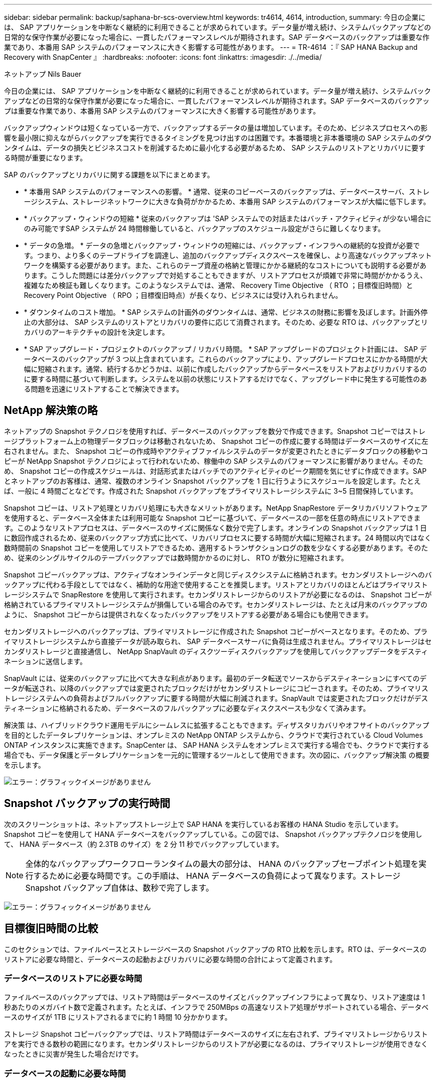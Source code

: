 ---
sidebar: sidebar 
permalink: backup/saphana-br-scs-overview.html 
keywords: tr4614, 4614, introduction, 
summary: 今日の企業には、 SAP アプリケーションを中断なく継続的に利用できることが求められています。データ量が増え続け、システムバックアップなどの日常的な保守作業が必要になった場合に、一貫したパフォーマンスレベルが期待されます。SAP データベースのバックアップは重要な作業であり、本番用 SAP システムのパフォーマンスに大きく影響する可能性があります。 
---
= TR-4614 ：『 SAP HANA Backup and Recovery with SnapCenter 』
:hardbreaks:
:nofooter: 
:icons: font
:linkattrs: 
:imagesdir: ./../media/


ネットアップ Nils Bauer

今日の企業には、 SAP アプリケーションを中断なく継続的に利用できることが求められています。データ量が増え続け、システムバックアップなどの日常的な保守作業が必要になった場合に、一貫したパフォーマンスレベルが期待されます。SAP データベースのバックアップは重要な作業であり、本番用 SAP システムのパフォーマンスに大きく影響する可能性があります。

バックアップウィンドウは短くなっている一方で、バックアップするデータの量は増加しています。そのため、ビジネスプロセスへの影響を最小限に抑えながらバックアップを実行できるタイミングを見つけ出すのは困難です。本番環境と非本番環境の SAP システムのダウンタイムは、データの損失とビジネスコストを削減するために最小化する必要があるため、 SAP システムのリストアとリカバリに要する時間が重要になります。

SAP のバックアップとリカバリに関する課題を以下にまとめます。

* * 本番用 SAP システムのパフォーマンスへの影響。 * 通常、従来のコピーベースのバックアップは、データベースサーバ、ストレージシステム、ストレージネットワークに大きな負荷がかかるため、本番用 SAP システムのパフォーマンスが大幅に低下します。
* * バックアップ・ウィンドウの短縮 * 従来のバックアップは 'SAP システムでの対話またはバッチ・アクティビティが少ない場合にのみ可能ですSAP システムが 24 時間稼働していると、バックアップのスケジュール設定がさらに難しくなります。
* * データの急増。 * データの急増とバックアップ・ウィンドウの短縮には、バックアップ・インフラへの継続的な投資が必要です。つまり、より多くのテープドライブを調達し、追加のバックアップディスクスペースを確保し、より高速なバックアップネットワークを構築する必要があります。また、これらのテープ資産の格納と管理にかかる継続的なコストについても説明する必要があります。こうした問題には差分バックアップで対処することもできますが、リストアプロセスが煩雑で非常に時間がかかるうえ、複雑なため検証も難しくなります。このようなシステムでは、通常、 Recovery Time Objective （ RTO ；目標復旧時間）と Recovery Point Objective （ RPO ；目標復旧時点）が長くなり、ビジネスには受け入れられません。
* * ダウンタイムのコスト増加。 * SAP システムの計画外のダウンタイムは、通常、ビジネスの財務に影響を及ぼします。計画外停止の大部分は、 SAP システムのリストアとリカバリの要件に応じて消費されます。そのため、必要な RTO は、バックアップとリカバリのアーキテクチャの設計を決定します。
* * SAP アップグレード・プロジェクトのバックアップ / リカバリ時間。 * SAP アップグレードのプロジェクト計画には、 SAP データベースのバックアップが 3 つ以上含まれています。これらのバックアップにより、アップグレードプロセスにかかる時間が大幅に短縮されます。通常、続行するかどうかは、以前に作成したバックアップからデータベースをリストアおよびリカバリするのに要する時間に基づいて判断します。システムを以前の状態にリストアするだけでなく、アップグレード中に発生する可能性のある問題を迅速にリストアすることで解決できます。




== NetApp 解決策の略

ネットアップの Snapshot テクノロジを使用すれば、データベースのバックアップを数分で作成できます。Snapshot コピーではストレージプラットフォーム上の物理データブロックは移動されないため、 Snapshot コピーの作成に要する時間はデータベースのサイズに左右されません。また、 Snapshot コピーの作成時やアクティブファイルシステムのデータが変更されたときにデータブロックの移動やコピーが NetApp Snapshot テクノロジによって行われないため、稼働中の SAP システムのパフォーマンスに影響がありません。そのため、 Snapshot コピーの作成スケジュールは、対話形式またはバッチでのアクティビティのピーク期間を気にせずに作成できます。SAP とネットアップのお客様は、通常、複数のオンライン Snapshot バックアップを 1 日に行うようにスケジュールを設定します。たとえば、一般に 4 時間ごとなどです。作成された Snapshot バックアップをプライマリストレージシステムに 3~5 日間保持しています。

Snapshot コピーは、リストア処理とリカバリ処理にも大きなメリットがあります。NetApp SnapRestore データリカバリソフトウェアを使用すると、データベース全体または利用可能な Snapshot コピーに基づいて、データベースの一部を任意の時点にリストアできます。このようなリストアプロセスは、データベースのサイズに関係なく数分で完了します。オンラインの Snapshot バックアップは 1 日に数回作成されるため、従来のバックアップ方式に比べて、リカバリプロセスに要する時間が大幅に短縮されます。24 時間以内ではなく数時間前の Snapshot コピーを使用してリストアできるため、適用するトランザクションログの数を少なくする必要があります。そのため、従来のシングルサイクルのテープバックアップでは数時間かかるのに対し、 RTO が数分に短縮されます。

Snapshot コピーバックアップは、アクティブなオンラインデータと同じディスクシステムに格納されます。セカンダリストレージへのバックアップに代わる手段としてではなく、補助的な用途で使用することを推奨します。リストアとリカバリのほとんどはプライマリストレージシステムで SnapRestore を使用して実行されます。セカンダリストレージからのリストアが必要になるのは、 Snapshot コピーが格納されているプライマリストレージシステムが損傷している場合のみです。セカンダリストレージは、たとえば月末のバックアップのように、 Snapshot コピーからは提供されなくなったバックアップをリストアする必要がある場合にも使用できます。

セカンダリストレージへのバックアップは、プライマリストレージに作成された Snapshot コピーがベースとなります。そのため、プライマリストレージシステムから直接データが読み取られ、 SAP データベースサーバに負荷は生成されません。プライマリストレージはセカンダリストレージと直接通信し、 NetApp SnapVault のディスクツーディスクバックアップを使用してバックアップデータをデスティネーションに送信します。

SnapVault には、従来のバックアップに比べて大きな利点があります。最初のデータ転送でソースからデスティネーションにすべてのデータが転送され、以降のバックアップでは変更されたブロックだけがセカンダリストレージにコピーされます。そのため、プライマリストレージシステムへの負荷およびフルバックアップに要する時間が大幅に削減されます。SnapVault では変更されたブロックだけがデスティネーションに格納されるため、データベースのフルバックアップに必要なディスクスペースも少なくて済みます。

解決策 は、ハイブリッドクラウド運用モデルにシームレスに拡張することもできます。ディザスタリカバリやオフサイトのバックアップを目的としたデータレプリケーションは、オンプレミスの NetApp ONTAP システムから、クラウドで実行されている Cloud Volumes ONTAP インスタンスに実施できます。SnapCenter は、 SAP HANA システムをオンプレミスで実行する場合でも、クラウドで実行する場合でも、データ保護とデータレプリケーションを一元的に管理するツールとして使用できます。次の図に、バックアップ解決策 の概要を示します。

image:saphana-br-scs-image1.png["エラー：グラフィックイメージがありません"]



== Snapshot バックアップの実行時間

次のスクリーンショットは、ネットアップストレージ上で SAP HANA を実行しているお客様の HANA Studio を示しています。Snapshot コピーを使用して HANA データベースをバックアップしている。この図では、 Snapshot バックアップテクノロジを使用して、 HANA データベース（約 2.3TB のサイズ）を 2 分 11 秒でバックアップしています。


NOTE: 全体的なバックアップワークフローランタイムの最大の部分は、 HANA のバックアップセーブポイント処理を実行するために必要な時間です。この手順は、 HANA データベースの負荷によって異なります。ストレージ Snapshot バックアップ自体は、数秒で完了します。

image:saphana-br-scs-image2.png["エラー：グラフィックイメージがありません"]



== 目標復旧時間の比較

このセクションでは、ファイルベースとストレージベースの Snapshot バックアップの RTO 比較を示します。RTO は、データベースのリストアに必要な時間と、データベースの起動およびリカバリに必要な時間の合計によって定義されます。



=== データベースのリストアに必要な時間

ファイルベースのバックアップでは、リストア時間はデータベースのサイズとバックアップインフラによって異なり、リストア速度は 1 秒あたりのメガバイト数で定義されます。たとえば、インフラで 250MBps の高速なリストア処理がサポートされている場合、データベースのサイズが 1TB にリストアされるまでに約 1 時間 10 分かかります。

ストレージ Snapshot コピーバックアップでは、リストア時間はデータベースのサイズに左右されず、プライマリストレージからリストアを実行できる数秒の範囲になります。セカンダリストレージからのリストアが必要になるのは、プライマリストレージが使用できなくなったときに災害が発生した場合だけです。



=== データベースの起動に必要な時間

データベースの開始時間は、行および列ストアのサイズによって異なります。列ストアの場合、開始時間は、データベースの起動時にプリロードされるデータの量によっても異なります。次の例では、開始時間は 30 分であると想定しています。開始時刻は、ファイルベースのリストアとリカバリ、および Snapshot に基づくリストアとリカバリで同じです。



=== データベースのリカバリに要する時間

リカバリ時間は、リストア後に適用する必要があるログの数によって異なります。この数は、データバックアップを実行する頻度によって決まります。

ファイルベースのデータバックアップでは、通常、バックアップスケジュールは 1 日に 1 回となります。バックアップによって本番環境のパフォーマンスが低下するため、通常はバックアップ頻度を高くすることはできません。したがって、最悪の場合は、フォワードリカバリ時に 1 日中に書き込まれたすべてのログを適用する必要があります。

ストレージ Snapshot コピーのデータバックアップは、通常、 SAP HANA データベースのパフォーマンスに影響しないため、頻繁にスケジュールされます。たとえば、 Snapshot コピーのバックアップを 6 時間ごとに実行するようにスケジュールした場合、最大でファイルベースのバックアップのリカバリ時間の 4 分の 1 （ 6 時間 /24 時間 = ¼ ）というリカバリ時間がかかります。

次の図に、ファイルベースのデータバックアップを使用する場合の 1TB データベースの RTO の例を示します。この例では、バックアップが 1 日に 1 回作成されます。RTO は、リストアとリカバリの実行タイミングによって異なります。バックアップの作成直後にリストアとリカバリを実行した場合の RTO は、主にリストア時間に基づきます。この例では、 1 時間 10 分です。リカバリ時間は、次のバックアップが作成される直前にリストアとリカバリが実行され、最大 RTO は 4 時間 30 分になりました。

image:saphana-br-scs-image3.png["エラー：グラフィックイメージがありません"]

次の図に、 Snapshot バックアップの使用時の 1TB データベースの RTO の例を示します。ストレージベースの Snapshot バックアップでは、データベースのサイズに関係なく数秒でリストアが完了するため、 RTO はデータベースの開始時間と転送リカバリ時間にのみ左右されます。また、リストアとリカバリの実行タイミングによってもフォワードリカバリの時間が長くなりますが、バックアップの頻度が高い（この例では 6 時間ごと）ため、最大で 43 分までリカバリ時間が短縮されます。この例では、最大 RTO は 1 時間 13 分です。

image:saphana-br-scs-image4.png["エラー：グラフィックイメージがありません"]

次の図に、データベースサイズや Snapshot バックアップの頻度に応じた、ファイルベースとストレージベースの Snapshot バックアップの RTO 比較を示します。緑のバーは、ファイルベースのバックアップを示しています。その他のバーには、バックアップ頻度が異なる Snapshot コピーのバックアップが表示されます。

1 日に 1 回の Snapshot コピーでデータをバックアップする RTO は、ファイルベースのデータバックアップに比べてすでに 40% 短縮されています。1 日に 4 つの Snapshot バックアップを作成すると、削減率は 70% になります。また、 Snapshot のバックアップ頻度を 1 日あたり 4~6 個の Snapshot バックアップに増やすと、この図ではフラットな状態になります。したがって、お客様は通常、 1 日に 4~6 個の Snapshot バックアップを作成します。

image:saphana-br-scs-image5.png["エラー：グラフィックイメージがありません"]


NOTE: このグラフには、 HANA サーバの RAM サイズが表示されます。メモリ内のデータベースサイズは、サーバの RAM サイズの半分になるように計算されます。


NOTE: リストアとリカバリの所要時間は、次の前提に基づいて計算します。データベースは 250MBps でリストアできます。1 日のログファイルの数は、データベースサイズの 50% です。たとえば、 1TB のデータベースでは、 1 日 500MB のログファイルが作成されます。リカバリは 100Mbps で実行できます。

link:saphana-br-scs-snapcenter-architecture.html["次の例は、 SnapCenter のアーキテクチャです。"]
